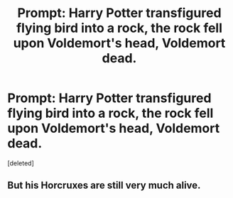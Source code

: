 #+TITLE: Prompt: Harry Potter transfigured flying bird into a rock, the rock fell upon Voldemort's head, Voldemort dead.

* Prompt: Harry Potter transfigured flying bird into a rock, the rock fell upon Voldemort's head, Voldemort dead.
:PROPERTIES:
:Score: 2
:DateUnix: 1591391950.0
:DateShort: 2020-Jun-06
:FlairText: Prompt
:END:
[deleted]


** But his Horcruxes are still very much alive.
:PROPERTIES:
:Author: rainatom
:Score: 3
:DateUnix: 1591393492.0
:DateShort: 2020-Jun-06
:END:
